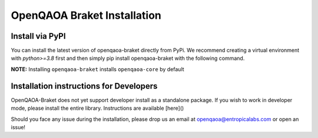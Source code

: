 OpenQAOA Braket Installation
============================

Install via PyPI
----------------
You can install the latest version of openqaoa-braket directly from PyPi. We recommend creating a virtual environment with `python>=3.8` first and then simply pip install openqaoa-braket with the following command.

**NOTE:** Installing ``openqaoa-braket`` installs ``openqaoa-core`` by default

.. code-block:: bash
   pip install openqaoa-braket

Installation instructions for Developers
----------------------------------------

OpenQAOA-Braket does not yet support developer install as a standalone package. If you wish to work in developer mode, please install the entire library. Instructions are available [here]()

Should you face any issue during the installation, please drop us an email at openqaoa@entropicalabs.com or open an issue!